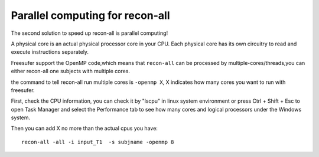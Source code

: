 Parallel computing for recon-all
================================

The second solution to speed up recon-all is parallel computing!

A physical core is an actual physical processor core in your CPU. Each physical core has its own circuitry to read and execute instructions separately. 

Freesufer support the OpenMP code,which means that ``recon-all`` can be processed by multiple-cores/threads,you can either recon-all one subjects with multiple cores.

the command to tell recon-all run multiple cores is ``-openmp X``, X indicates how many cores you want to run with freesufer. 

First, check the CPU information, you can check it by "lscpu" in linux system environment or press Ctrl + Shift + Esc to open Task Manager and select the Performance tab to see how many cores and logical processors under the Windows system.

..  image:: CPU_info.PNG

Then you can add X no more than the actual cpus you have::

  recon-all -all -i input_T1  -s subjname -openmp 8


